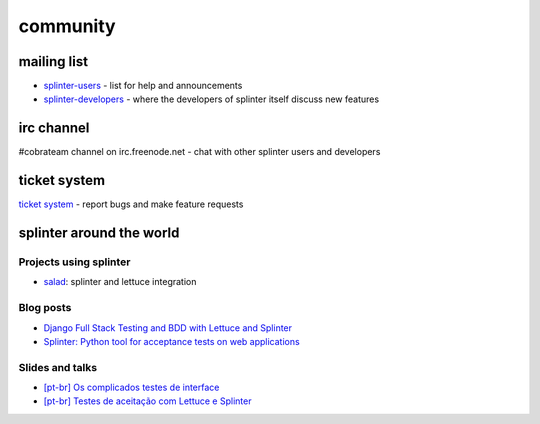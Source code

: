 .. Copyright 2012 splinter authors. All rights reserved.
   Use of this source code is governed by a BSD-style
   license that can be found in the LICENSE file.

.. meta::
    :description: Find the CobraTeam and Splinter communities.
    :keywords: splinter, python, cobrateam, community, atdd, tests, acceptance tests, web applications

+++++++++
community
+++++++++

mailing list
============

* `splinter-users <http://groups.google.com/group/splinter-users>`_ - list for help and announcements
* `splinter-developers <http://groups.google.com/group/splinter-developers>`_ - where the developers of splinter itself discuss new features

irc channel
===========

#cobrateam channel on irc.freenode.net - chat with other splinter users and developers

ticket system
=============

`ticket system <https://github.com/cobrateam/splinter/issues>`_ - report bugs and make feature requests

splinter around the world
=========================

Projects using splinter
-----------------------

* `salad <https://github.com/wieden-kennedy/salad>`_: splinter and lettuce integration

Blog posts
----------

* `Django Full Stack Testing and BDD with Lettuce and Splinter <http://cilliano.com/blog/2011/02/07/django-bdd-with-lettuce-and-splinter/>`_
* `Splinter: Python tool for acceptance tests on web applications <http://f.souza.cc/2011/05/splinter-python-tool-for-acceptance-tests-on-web-applications/>`_

Slides and talks
----------------

* `[pt-br] Os complicados testes de interface <http://www.slideshare.net/franciscosouza/os-complicados-testes-de-interface>`_
* `[pt-br] Testes de aceitação com Lettuce e Splinter <http://www.slideshare.net/franciscosouza/testes-de-aceitao-com-lettuce-e-splinter>`_
